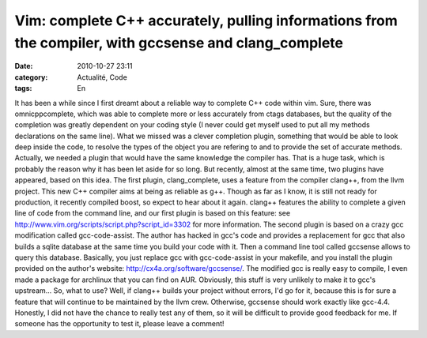 Vim: complete C++ accurately, pulling informations from the compiler, with gccsense and clang_complete
######################################################################################################
:date: 2010-10-27 23:11
:category: Actualité, Code
:tags: En

It has been a while since I first dreamt about a reliable way to
complete C++ code within vim. Sure, there was omnicppcomplete,
which was able to complete more or less accurately from ctags
databases, but the quality of the completion was greatly dependent
on your coding style (I never could get myself used to put all my
methods declarations on the same line). What we missed was a clever
completion plugin, something that would be able to look deep inside
the code, to resolve the types of the object you are refering to
and to provide the set of accurate methods. Actually, we needed a
plugin that would have the same knowledge the compiler has. That is
a huge task, which is probably the reason why it has been let aside
for so long. But recently, almost at the same time, two plugins
have appeared, based on this idea. The first plugin,
clang\_complete, uses a feature from the compiler clang++, from the
llvm project. This new C++ compiler aims at being as reliable as
g++. Though as far as I know, it is still not ready for production,
it recently compiled boost, so expect to hear about it again.
clang++ features the ability to complete a given line of code from
the command line, and our first plugin is based on this feature:
see `http://www.vim.org/scripts/script.php?script\_id=3302`_ for
more information. The second plugin is based on a crazy gcc
modification called gcc-code-assist. The author has hacked in gcc's
code and provides a replacement for gcc that also builds a sqlite
database at the same time you build your code with it. Then a
command line tool called gccsense allows to query this database.
Basically, you just replace gcc with gcc-code-assist in your
makefile, and you install the plugin provided on the author's
website: `http://cx4a.org/software/gccsense/`_. The modified gcc is
really easy to compile, I even made a package for archlinux that
you can find on AUR. Obviously, this stuff is very unlikely to make
it to gcc's upstream... So, what to use? Well, if clang++ builds
your project without errors, I'd go for it, because this is for
sure a feature that will continue to be maintained by the llvm
crew. Otherwise, gccsense should work exactly like gcc-4.4.
Honestly, I did not have the chance to really test any of them, so
it will be difficult to provide good feedback for me. If someone
has the opportunity to test it, please leave a comment!

.. _`http://www.vim.org/scripts/script.php?script\_id=3302`: http://www.vim.org/scripts/script.php?script_id=3302
.. _`http://cx4a.org/software/gccsense/`: http://cx4a.org/software/gccsense/
